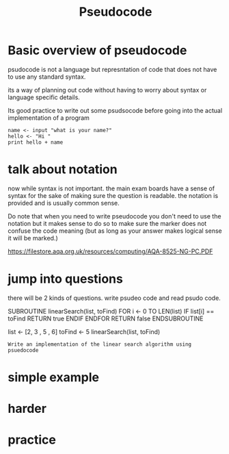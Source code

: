 #+TITLE: Pseudocode
#+OPTIONS: toc:nil reveal_width:1200 reveal_height:1080 num:nil
#+REVEAL_ROOT: ../reveal.js
#+REVEAL_TITLE_SLIDE: <h1>%t</h1><h3>%s</h3><p>Press s for speaker notes</p>
#+REVEAL_THEME: black
#+REVEAL_TRANS: slide

#+LATEX_CLASS: article
#+LATEX_CLASS_OPTIONS: [a4paper]
#+LATEX_HEADER: \usepackage[top=1cm,left=3cm,right=3cm]{geometry}

* Basic overview of pseudocode
#+begin_notes
psudocode is not a language but represntation of code that does not have to use
any standard syntax.

its a way of planning out code without having to worry about syntax or language
specific details.

Its good practice to write out some psudsocode before going into the actual
implementation of a program
#+end_notes

#+begin_src
name <- input "what is your name?"
hello <- "Hi "
print hello + name
#+end_src
* talk about notation
#+begin_notes
now while syntax is not important. the main exam boards have a sense of syntax
for the sake of making sure the question is readable. the notation is provided
and is usually common sense.

Do note that when you need to write pseudocode you don't need to use the
notation but it makes sense to do so to make sure the marker does not confuse
the code meaning (but as long as your answer makes logical sense it will be
marked.)

https://filestore.aqa.org.uk/resources/computing/AQA-8525-NG-PC.PDF
#+end_notes
* jump into questions
#+begin_notes
there will be 2 kinds of questions. write psudeo code and read psudo code.


SUBROUTINE linearSearch(list, toFind)
    FOR i <- 0 TO LEN(list)
        IF list[i] == toFind
            RETURN true
        ENDIF
    ENDFOR
    RETURN false
ENDSUBROUTINE

list <- [2, 3 , 5 , 6]
toFind <- 5
linearSearch(list, toFind)
#+end_notes

#+begin_src
Write an implementation of the linear search algorithm using psuedocode
#+end_src
* simple example
   [[file:pseudocode1.png]]
* harder
* practice
